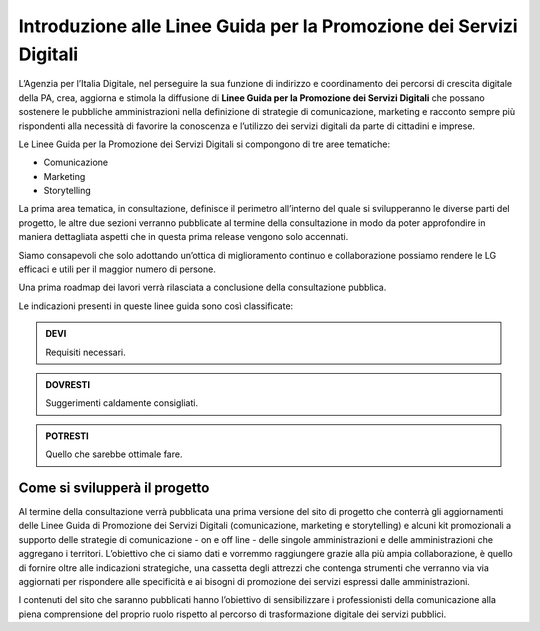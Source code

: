Introduzione alle Linee Guida per la Promozione dei Servizi Digitali 
====================================================================

L’Agenzia per l’Italia Digitale, nel perseguire la sua funzione di indirizzo e coordinamento dei percorsi di crescita digitale della PA, crea, aggiorna e stimola la diffusione di **Linee Guida per la Promozione dei Servizi Digitali** che possano sostenere le pubbliche amministrazioni nella definizione di strategie di comunicazione, marketing e racconto sempre più rispondenti alla necessità di favorire la conoscenza e l’utilizzo dei servizi digitali da parte di cittadini e imprese.

Le Linee Guida per la Promozione dei Servizi Digitali si compongono di tre aree tematiche:

- Comunicazione 
- Marketing 
- Storytelling

La prima area tematica, in consultazione, definisce il perimetro all’interno del quale si svilupperanno le diverse parti del progetto, le altre due sezioni verranno pubblicate al termine della consultazione in modo da poter approfondire in maniera dettagliata  aspetti che in questa prima release vengono solo accennati.

Siamo consapevoli che solo adottando un’ottica di miglioramento continuo e collaborazione possiamo rendere le LG efficaci e utili per il maggior numero di persone. 

Una prima roadmap dei lavori verrà rilasciata a conclusione della consultazione pubblica. 

Le indicazioni presenti in queste linee guida sono così classificate:

.. admonition:: DEVI

   Requisiti necessari.

.. admonition:: DOVRESTI

   Suggerimenti caldamente consigliati.

.. admonition:: POTRESTI

   Quello che sarebbe ottimale fare.

Come si svilupperà il progetto
------------------------------

Al termine della consultazione verrà pubblicata una prima versione del sito di progetto che conterrà gli aggiornamenti delle Linee Guida di Promozione dei Servizi Digitali (comunicazione, marketing e storytelling) e alcuni kit promozionali a supporto delle strategie di comunicazione - on e off line - delle singole amministrazioni e delle amministrazioni che aggregano i territori. L’obiettivo che ci siamo dati e vorremmo raggiungere grazie alla più ampia collaborazione, è quello di fornire oltre alle indicazioni strategiche, una cassetta degli attrezzi che contenga strumenti che verranno via via aggiornati per rispondere alle specificità e ai bisogni di promozione dei servizi espressi dalle amministrazioni. 

I contenuti del sito che saranno pubblicati hanno l’obiettivo di sensibilizzare i professionisti della comunicazione alla piena comprensione del proprio ruolo rispetto al percorso di trasformazione digitale dei servizi pubblici.

